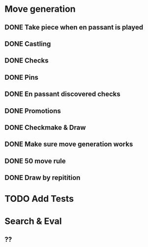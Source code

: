 * Move generation
** DONE Take piece when en passant is played
** DONE Castling
** DONE Checks
** DONE Pins
** DONE En passant discovered checks
** DONE Promotions
** DONE Checkmake & Draw
** DONE Make sure move generation works
** DONE 50 move rule
** DONE Draw by repitition

* TODO Add Tests

* Search & Eval
** ??
